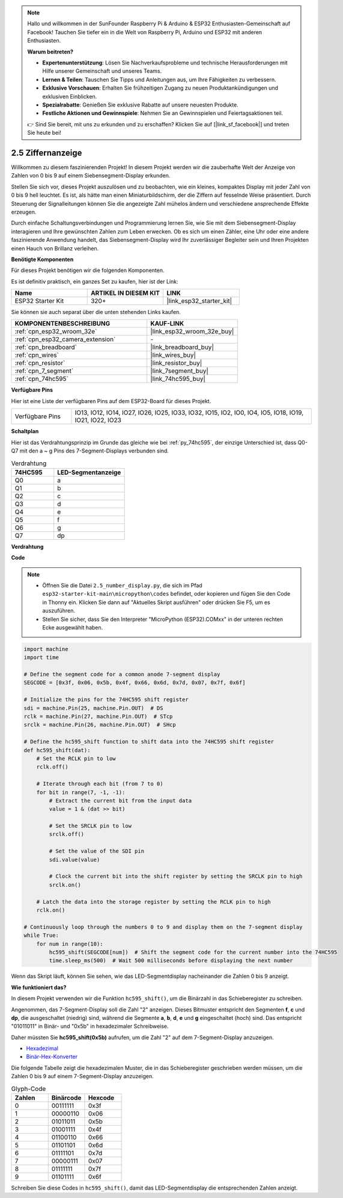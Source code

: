 .. note::

    Hallo und willkommen in der SunFounder Raspberry Pi & Arduino & ESP32 Enthusiasten-Gemeinschaft auf Facebook! Tauchen Sie tiefer ein in die Welt von Raspberry Pi, Arduino und ESP32 mit anderen Enthusiasten.

    **Warum beitreten?**

    - **Expertenunterstützung**: Lösen Sie Nachverkaufsprobleme und technische Herausforderungen mit Hilfe unserer Gemeinschaft und unseres Teams.
    - **Lernen & Teilen**: Tauschen Sie Tipps und Anleitungen aus, um Ihre Fähigkeiten zu verbessern.
    - **Exklusive Vorschauen**: Erhalten Sie frühzeitigen Zugang zu neuen Produktankündigungen und exklusiven Einblicken.
    - **Spezialrabatte**: Genießen Sie exklusive Rabatte auf unsere neuesten Produkte.
    - **Festliche Aktionen und Gewinnspiele**: Nehmen Sie an Gewinnspielen und Feiertagsaktionen teil.

    👉 Sind Sie bereit, mit uns zu erkunden und zu erschaffen? Klicken Sie auf [|link_sf_facebook|] und treten Sie heute bei!

.. _py_7_segment:

2.5 Ziffernanzeige
=======================

Willkommen zu diesem faszinierenden Projekt! In diesem Projekt werden wir die zauberhafte Welt der Anzeige von Zahlen von 0 bis 9 auf einem Siebensegment-Display erkunden.

Stellen Sie sich vor, dieses Projekt auszulösen und zu beobachten, wie ein kleines, kompaktes Display mit jeder Zahl von 0 bis 9 hell leuchtet. Es ist, als hätte man einen Miniaturbildschirm, der die Ziffern auf fesselnde Weise präsentiert. Durch Steuerung der Signalleitungen können Sie die angezeigte Zahl mühelos ändern und verschiedene ansprechende Effekte erzeugen.

Durch einfache Schaltungsverbindungen und Programmierung lernen Sie, wie Sie mit dem Siebensegment-Display interagieren und Ihre gewünschten Zahlen zum Leben erwecken. Ob es sich um einen Zähler, eine Uhr oder eine andere faszinierende Anwendung handelt, das Siebensegment-Display wird Ihr zuverlässiger Begleiter sein und Ihren Projekten einen Hauch von Brillanz verleihen.

**Benötigte Komponenten**

Für dieses Projekt benötigen wir die folgenden Komponenten.

Es ist definitiv praktisch, ein ganzes Set zu kaufen, hier ist der Link:

.. list-table::
    :widths: 20 20 20
    :header-rows: 1

    *   - Name	
        - ARTIKEL IN DIESEM KIT
        - LINK
    *   - ESP32 Starter Kit
        - 320+
        - |link_esp32_starter_kit|

Sie können sie auch separat über die unten stehenden Links kaufen.

.. list-table::
    :widths: 30 20
    :header-rows: 1

    *   - KOMPONENTENBESCHREIBUNG
        - KAUF-LINK

    *   - :ref:`cpn_esp32_wroom_32e`
        - |link_esp32_wroom_32e_buy|
    *   - :ref:`cpn_esp32_camera_extension`
        - \-
    *   - :ref:`cpn_breadboard`
        - |link_breadboard_buy|
    *   - :ref:`cpn_wires`
        - |link_wires_buy|
    *   - :ref:`cpn_resistor`
        - |link_resistor_buy|
    *   - :ref:`cpn_7_segment`
        - |link_7segment_buy|
    *   - :ref:`cpn_74hc595`
        - |link_74hc595_buy|

**Verfügbare Pins**

Hier ist eine Liste der verfügbaren Pins auf dem ESP32-Board für dieses Projekt.

.. list-table::
    :widths: 5 20 

    * - Verfügbare Pins
      - IO13, IO12, IO14, IO27, IO26, IO25, IO33, IO32, IO15, IO2, IO0, IO4, IO5, IO18, IO19, IO21, IO22, IO23


**Schaltplan**

.. image:: ../../img/circuit/circuit_2.5_74hc595_7_segment.png

Hier ist das Verdrahtungsprinzip im Grunde das gleiche wie bei :ref:`py_74hc595`, der einzige Unterschied ist, dass Q0-Q7 mit den a ~ g Pins des 7-Segment-Displays verbunden sind.

.. list-table:: Verdrahtung
    :widths: 15 25
    :header-rows: 1

    *   - 74HC595
        - LED-Segmentanzeige
    *   - Q0
        - a
    *   - Q1
        - b
    *   - Q2
        - c
    *   - Q3
        - d
    *   - Q4
        - e
    *   - Q5
        - f
    *   - Q6
        - g
    *   - Q7
        - dp

**Verdrahtung**

.. image:: ../../img/wiring/2.5_segment_bb.png

**Code**

.. note::

    * Öffnen Sie die Datei ``2.5_number_display.py``, die sich im Pfad ``esp32-starter-kit-main\micropython\codes`` befindet, oder kopieren und fügen Sie den Code in Thonny ein. Klicken Sie dann auf "Aktuelles Skript ausführen" oder drücken Sie F5, um es auszuführen.
    * Stellen Sie sicher, dass Sie den Interpreter "MicroPython (ESP32).COMxx" in der unteren rechten Ecke ausgewählt haben. 

.. code-block:: python

    import machine
    import time

    # Define the segment code for a common anode 7-segment display
    SEGCODE = [0x3f, 0x06, 0x5b, 0x4f, 0x66, 0x6d, 0x7d, 0x07, 0x7f, 0x6f]

    # Initialize the pins for the 74HC595 shift register
    sdi = machine.Pin(25, machine.Pin.OUT)  # DS
    rclk = machine.Pin(27, machine.Pin.OUT)  # STcp
    srclk = machine.Pin(26, machine.Pin.OUT)  # SHcp

    # Define the hc595_shift function to shift data into the 74HC595 shift register
    def hc595_shift(dat):
        # Set the RCLK pin to low
        rclk.off()
        
        # Iterate through each bit (from 7 to 0)
        for bit in range(7, -1, -1):
            # Extract the current bit from the input data
            value = 1 & (dat >> bit)
            
            # Set the SRCLK pin to low
            srclk.off()
            
            # Set the value of the SDI pin
            sdi.value(value)
            
            # Clock the current bit into the shift register by setting the SRCLK pin to high
            srclk.on()
            
        # Latch the data into the storage register by setting the RCLK pin to high
        rclk.on()

    # Continuously loop through the numbers 0 to 9 and display them on the 7-segment display
    while True:
        for num in range(10):
            hc595_shift(SEGCODE[num])  # Shift the segment code for the current number into the 74HC595
            time.sleep_ms(500)  # Wait 500 milliseconds before displaying the next number


    

Wenn das Skript läuft, können Sie sehen, wie das LED-Segmentdisplay nacheinander die Zahlen 0 bis 9 anzeigt.

**Wie funktioniert das?**

In diesem Projekt verwenden wir die Funktion ``hc595_shift()``, um die Binärzahl in das Schieberegister zu schreiben.

Angenommen, das 7-Segment-Display soll die Zahl "2" anzeigen. Dieses Bitmuster entspricht den Segmenten **f**, **c** und **dp**, die ausgeschaltet (niedrig) sind, während die Segmente **a**, **b**, **d**, **e** und **g** eingeschaltet (hoch) sind. Das entspricht "01011011" in Binär- und "0x5b" in hexadezimaler Schreibweise.

Daher müssten Sie **hc595_shift(0x5b)** aufrufen, um die Zahl "2" auf dem 7-Segment-Display anzuzeigen.

.. image:: img/7_segment2.png


* `Hexadezimal <https://en.wikipedia.org/wiki/Hexadecimal>`_

* `Binär-Hex-Konverter <https://www.binaryhexconverter.com/binary-to-hex-converter>`_

Die folgende Tabelle zeigt die hexadezimalen Muster, die in das Schieberegister geschrieben werden müssen, um die Zahlen 0 bis 9 auf einem 7-Segment-Display anzuzeigen.


.. list-table:: Glyph-Code
    :widths: 20 20 20
    :header-rows: 1

    *   - Zahlen	
        - Binärcode
        - Hexcode  
    *   - 0	
        - 00111111	
        - 0x3f
    *   - 1	
        - 00000110	
        - 0x06
    *   - 2	
        - 01011011	
        - 0x5b
    *   - 3	
        - 01001111	
        - 0x4f
    *   - 4	
        - 01100110	
        - 0x66
    *   - 5	
        - 01101101	
        - 0x6d
    *   - 6	
        - 01111101	
        - 0x7d
    *   - 7	
        - 00000111	
        - 0x07
    *   - 8	
        - 01111111	
        - 0x7f
    *   - 9	
        - 01101111	
        - 0x6f

Schreiben Sie diese Codes in ``hc595_shift()``, damit das LED-Segmentdisplay die entsprechenden Zahlen anzeigt.
